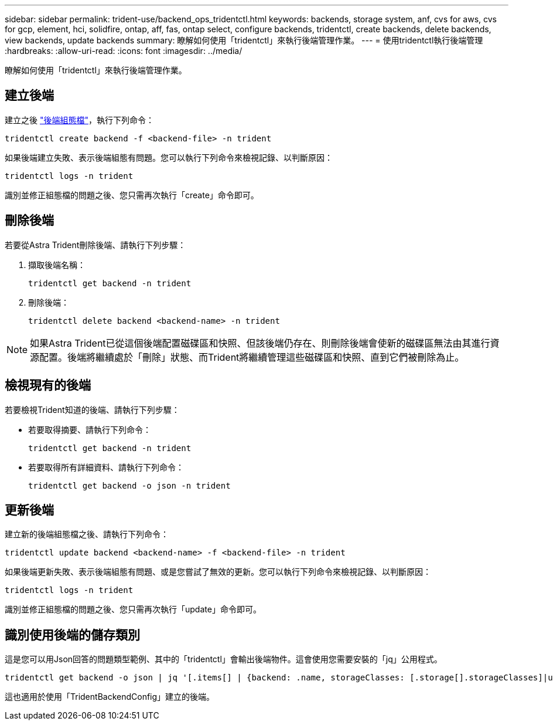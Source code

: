 ---
sidebar: sidebar 
permalink: trident-use/backend_ops_tridentctl.html 
keywords: backends, storage system, anf, cvs for aws, cvs for gcp, element, hci, solidfire, ontap, aff, fas, ontap select, configure backends, tridentctl, create backends, delete backends, view backends, update backends 
summary: 瞭解如何使用「tridentctl」來執行後端管理作業。 
---
= 使用tridentctl執行後端管理
:hardbreaks:
:allow-uri-read: 
:icons: font
:imagesdir: ../media/


瞭解如何使用「tridentctl」來執行後端管理作業。



== 建立後端

建立之後 link:backends.html["後端組態檔"^]，執行下列命令：

[listing]
----
tridentctl create backend -f <backend-file> -n trident
----
如果後端建立失敗、表示後端組態有問題。您可以執行下列命令來檢視記錄、以判斷原因：

[listing]
----
tridentctl logs -n trident
----
識別並修正組態檔的問題之後、您只需再次執行「create」命令即可。



== 刪除後端

若要從Astra Trident刪除後端、請執行下列步驟：

. 擷取後端名稱：
+
[listing]
----
tridentctl get backend -n trident
----
. 刪除後端：
+
[listing]
----
tridentctl delete backend <backend-name> -n trident
----



NOTE: 如果Astra Trident已從這個後端配置磁碟區和快照、但該後端仍存在、則刪除後端會使新的磁碟區無法由其進行資源配置。後端將繼續處於「刪除」狀態、而Trident將繼續管理這些磁碟區和快照、直到它們被刪除為止。



== 檢視現有的後端

若要檢視Trident知道的後端、請執行下列步驟：

* 若要取得摘要、請執行下列命令：
+
[listing]
----
tridentctl get backend -n trident
----
* 若要取得所有詳細資料、請執行下列命令：
+
[listing]
----
tridentctl get backend -o json -n trident
----




== 更新後端

建立新的後端組態檔之後、請執行下列命令：

[listing]
----
tridentctl update backend <backend-name> -f <backend-file> -n trident
----
如果後端更新失敗、表示後端組態有問題、或是您嘗試了無效的更新。您可以執行下列命令來檢視記錄、以判斷原因：

[listing]
----
tridentctl logs -n trident
----
識別並修正組態檔的問題之後、您只需再次執行「update」命令即可。



== 識別使用後端的儲存類別

這是您可以用Json回答的問題類型範例、其中的「tridentctl」會輸出後端物件。這會使用您需要安裝的「jq」公用程式。

[listing]
----
tridentctl get backend -o json | jq '[.items[] | {backend: .name, storageClasses: [.storage[].storageClasses]|unique}]'
----
這也適用於使用「TridentBackendConfig」建立的後端。

